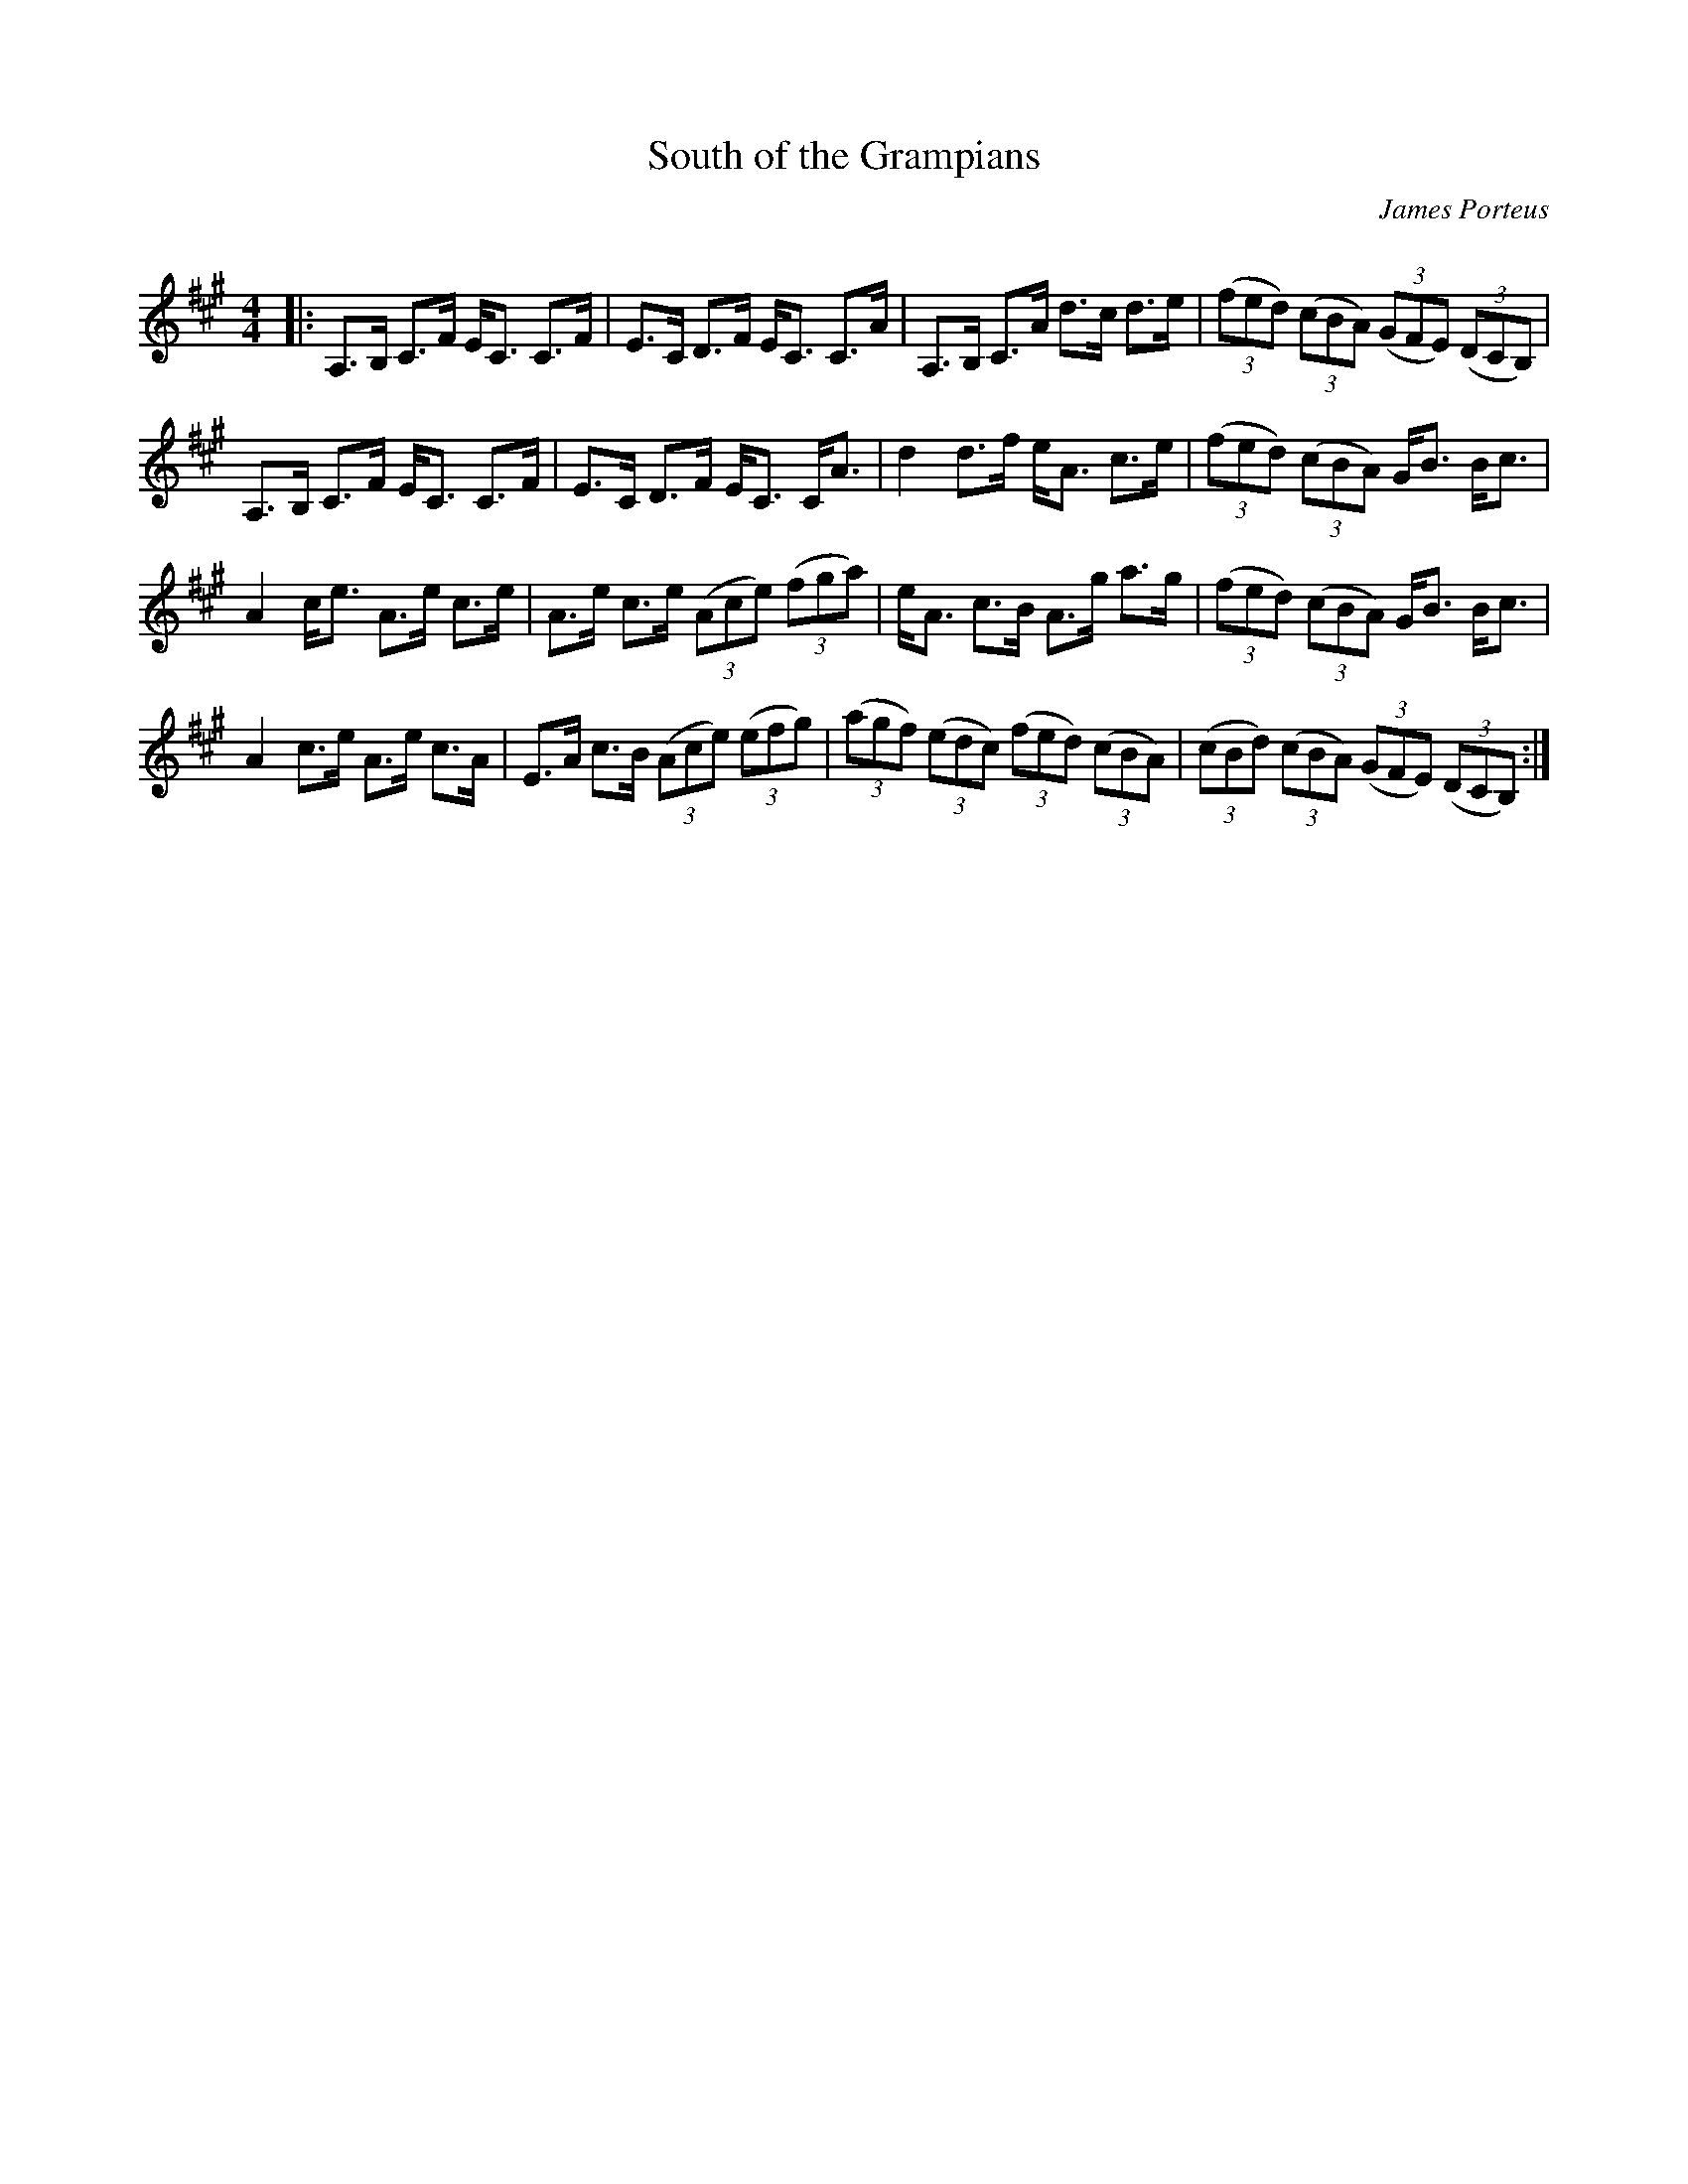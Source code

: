 X:1
T: South of the Grampians
C:James Porteus
R:Strathspey
Q: 128
K:A
M:4/4
L:1/16
|:A,3B, C3F EC3 C3F|E3C D3F EC3 C3A|A,3B, C3A d3c d3e|((3f2e2d2) ((3c2B2A2) ((3G2F2E2) ((3D2C2B,2) |
A,3B, C3F EC3 C3F|E3C D3F EC3 CA3|d4 d3f eA3 c3e|((3f2e2d2) ((3c2B2A2) GB3 Bc3|
A4 ce3 A3e c3e|A3e c3e ((3A2c2e2) ((3f2g2a2) |eA3 c3B A3g a3g|((3f2e2d2) ((3c2B2A2) GB3 Bc3|
A4 c3e A3e c3A|E3A c3B ((3A2c2e2) ((3e2f2g2) |((3a2g2f2) ((3e2d2c2) ((3f2e2d2) ((3c2B2A2) |((3c2B2d2) ((3c2B2A2) ((3G2F2E2) ((3D2C2B,2) :|
